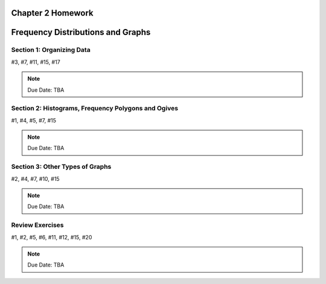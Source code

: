 .. _chapter_two_homework:

Chapter 2 Homework 
==================

Frequency Distributions and Graphs
==================================

Section 1: Organizing Data
--------------------------
#3, #7, #11, #15, #17

.. note::
    Due Date: TBA

Section 2: Histograms, Frequency Polygons and Ogives
----------------------------------------------------
#1, #4, #5, #7, #15

.. note::
    Due Date: TBA

Section 3: Other Types of Graphs
--------------------------------
#2, #4, #7, #10, #15

.. note::
    Due Date: TBA

Review Exercises
----------------

#1, #2, #5, #6, #11, #12, #15, #20

.. note::
    Due Date: TBA